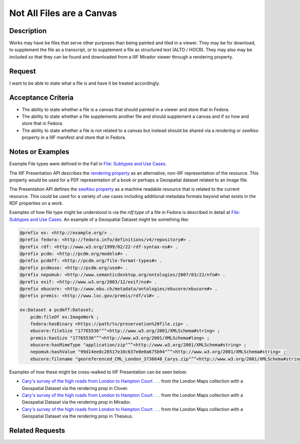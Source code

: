 ==========================
Not All Files are a Canvas
==========================

-----------
Description
-----------

Works may have be files that serve other purposes than being painted and tiled in a viewer. They may be for download, to
supplement the file as a transcript, or to supplement a file as structured text (ALTO / HOCR). They may also may be
included so that they can be found and downloaded from a IIIF Mirador viewer through a rendering property.

-------
Request
-------

I want to be able to state what a file is and have it be treated accordingly.

-------------------
Acceptance Criteria
-------------------

* The ability to state whether a file is a canvas that should painted in a viewer and store that in Fedora.
* The ability to state whether a file supplements another file and should supplement a canvas and if so how and store that in Fedora.
* The ability to state whether a file is not related to a canvas but instead should be shared via a `rendering` or `seeAlso` property in a IIIF manifest and store that in Fedora.

-----------------
Notes or Examples
-----------------

Example File types were defined in the Fall in `File: Subtypes and Use Cases <https://tamu-cookbook.readthedocs.io/en/latest/components/0000_file_types.html#>`_.

The IIIF Presentation API describes the `rendering property <https://iiif.io/api/presentation/3.0/#rendering>`_ as an
alternative, non-IIIF representation of the resource. This property would be used for a PDF representation of a book or
perhaps a Geospatial dataset related to an image file.

The Presentation API defines the `seeAlso property <https://iiif.io/api/presentation/3.0/#seealso>`_ as a machine readable
resource that is related to the current resource. This could be used for a variety of use cases including additional metadata
formats beyond what exists in the RDF properties on a work.

Examples of how file type might be understood is via the `rdf:type` of a file in Fedora is described in detail at
`File: Subtypes and Use Cases <https://tamu-cookbook.readthedocs.io/en/latest/components/0000_file_types.html#>`_. An
example of a Geospatial Dataset might be something like:

.. code-block:: turtle

    @prefix ex: <http://example.org/> .
    @prefix fedora: <http://fedora.info/definitions/v4/repository#> .
    @prefix rdf: <http://www.w3.org/1999/02/22-rdf-syntax-ns#> .
    @prefix pcdm: <http://pcdm.org/models#> .
    @prefix pcdmff: <http://pcdm.org/file-format-types#> .
    @prefix pcdmuse: <http://pcdm.org/use#> .
    @prefix nepomuk: <http://www.semanticdesktop.org/ontologies/2007/03/22/nfo#> .
    @prefix exif: <http://www.w3.org/2003/12/exif/ns#> .
    @prefix ebucore: <http://www.ebu.ch/metadata/ontologies/ebucore/ebucore#> .
    @prefix premis: <http://www.loc.gov/premis/rdf/v1#> .

    ex:Dataset a pcdmff:Dataset;
        pcdm:fileOf ex:ImageWork ;
        fedora:hasBinary <https://path/to/preservation%20file.zip> .
        ebucore:fileSize "17765536"^^<http://www.w3.org/2001/XMLSchema#string> ;
        premis:hasSize "17765536"^^<http://www.w3.org/2001/XMLSchema#long> ;
        ebucore:hasMimeType "application/zip"^^<http://www.w3.org/2001/XMLSchema#string> ;
        nepomuk:hashValue "99d14ee8c28517e10c637e0e0a675b94"^^<http://www.w3.org/2001/XMLSchema#string> ;
        ebucore:filename "georeferenced_CML_London_3736648_Carys.zip"^^<http://www.w3.org/2001/XMLSchema#string> .

Examples of how these might be cross-walked to IIIF Presentation can be seen below:

* `Cary's survey of the high roads from London to Hampton Court . . . <https://samvera-labs.github.io/clover-iiif/docs/viewer/demo?iiif-content=https%3A%2F%2Fmarkpbaggett.github.io%2Fstatic_iiif%2Fmanifests%2Fbrainstorming%2Flondon_maps_11.json>`_ from the London Maps collection with a Geospatial Dataset via the rendering prop in Clover.
* `Cary's survey of the high roads from London to Hampton Court . . . <https://projectmirador.org/embed/?iiif-content=https://markpbaggett.github.io/static_iiif/manifests/brainstorming/london_maps_11.json>`_ from the London Maps collection with a Geospatial Dataset via the rendering prop in Mirador.
* `Cary's survey of the high roads from London to Hampton Court . . . <https://theseus-viewer.netlify.app/?iiif-content=https://markpbaggett.github.io/static_iiif/manifests/brainstorming/london_maps_11.json>`_ from the London Maps collection with a Geospatial Dataset via the rendering prop in Theseus.

----------------
Related Requests
----------------

